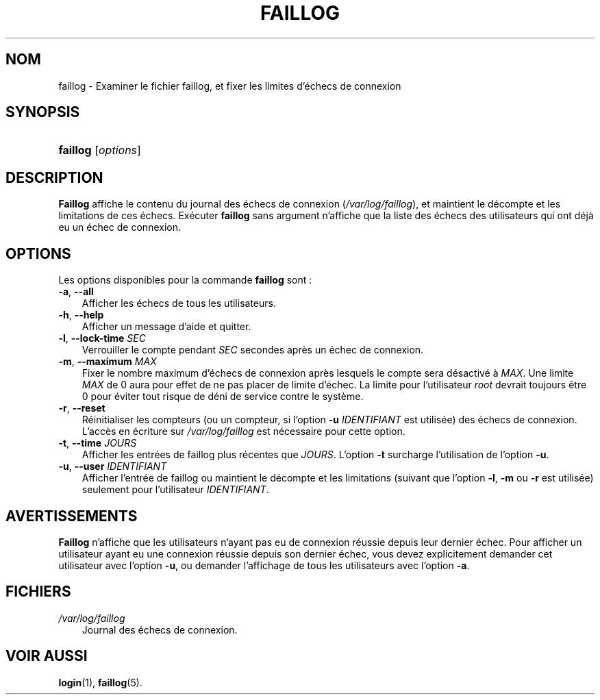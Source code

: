 .\"     Title: faillog
.\"    Author: 
.\" Generator: DocBook XSL Stylesheets v1.70.1 <http://docbook.sf.net/>
.\"      Date: 30/07/2006
.\"    Manual: Commandes de gestion du système
.\"    Source: Commandes de gestion du système
.\"
.TH "FAILLOG" "8" "30/07/2006" "Commandes de gestion du systèm" "Commandes de gestion du systèm"
.\" disable hyphenation
.nh
.\" disable justification (adjust text to left margin only)
.ad l
.SH "NOM"
faillog \- Examiner le fichier faillog, et fixer les limites d'échecs de connexion
.SH "SYNOPSIS"
.HP 8
\fBfaillog\fR [\fIoptions\fR]
.SH "DESCRIPTION"
.PP
\fBFaillog\fR
affiche le contenu du journal des échecs de connexion (\fI/var/log/faillog\fR), et maintient le décompte et les limitations de ces échecs. Exécuter
\fBfaillog\fR
sans argument n'affiche que la liste des échecs des utilisateurs qui ont déjà eu un échec de connexion.
.SH "OPTIONS"
.PP
Les options disponibles pour la commande
\fBfaillog\fR
sont\ :
.TP 3n
\fB\-a\fR, \fB\-\-all\fR
Afficher les échecs de tous les utilisateurs.
.TP 3n
\fB\-h\fR, \fB\-\-help\fR
Afficher un message d'aide et quitter.
.TP 3n
\fB\-l\fR, \fB\-\-lock\-time\fR \fISEC\fR
Verrouiller le compte pendant
\fISEC\fR
secondes après un échec de connexion.
.TP 3n
\fB\-m\fR, \fB\-\-maximum\fR \fIMAX\fR
Fixer le nombre maximum d'échecs de connexion après lesquels le compte sera désactivé à
\fIMAX\fR. Une limite
\fIMAX\fR
de 0 aura pour effet de ne pas placer de limite d'échec. La limite pour l'utilisateur
\fIroot\fR
devrait toujours être 0 pour éviter tout risque de déni de service contre le système.
.TP 3n
\fB\-r\fR, \fB\-\-reset\fR
Réinitialiser les compteurs (ou un compteur, si l'option
\fB\-u\fR
\fIIDENTIFIANT\fR
est utilisée) des échecs de connexion. L'accès en écriture sur
\fI/var/log/faillog\fR
est nécessaire pour cette option.
.TP 3n
\fB\-t\fR, \fB\-\-time\fR \fIJOURS\fR
Afficher les entrées de faillog plus récentes que
\fIJOURS\fR. L'option
\fB\-t\fR
surcharge l'utilisation de l'option
\fB\-u\fR.
.TP 3n
\fB\-u\fR, \fB\-\-user\fR \fIIDENTIFIANT\fR
Afficher l'entrée de faillog ou maintient le décompte et les limitations (suivant que l'option
\fB\-l\fR,
\fB\-m\fR
ou
\fB\-r\fR
est utilisée) seulement pour l'utilisateur
\fIIDENTIFIANT\fR.
.SH "AVERTISSEMENTS"
.PP
\fBFaillog\fR
n'affiche que les utilisateurs n'ayant pas eu de connexion réussie depuis leur dernier échec. Pour afficher un utilisateur ayant eu une connexion réussie depuis son dernier échec, vous devez explicitement demander cet utilisateur avec l'option
\fB\-u\fR, ou demander l'affichage de tous les utilisateurs avec l'option
\fB\-a\fR.
.SH "FICHIERS"
.TP 3n
\fI/var/log/faillog\fR
Journal des échecs de connexion.
.SH "VOIR AUSSI"
.PP
\fBlogin\fR(1),
\fBfaillog\fR(5).
